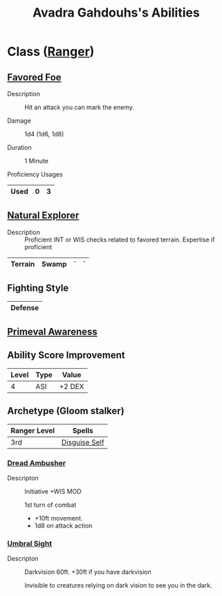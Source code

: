 #+LATEX_CLASS: dnd
#+STARTUP: content showstars indent
#+OPTIONS: tags:nil
#+TITLE: Avadra Gahdouhs's Abilities
#+FILETAGS: avadra gahdouh abilities

* Class ([[file:~/.emacs.d/ignore/org-dnd/02.classes.org::Ranger][Ranger]])                                                        :pbh:
** [[file:~/.emacs.d/ignore/org-dnd/02.classes.org::Favored Foe][Favored Foe]]                              :lvl_1:lvl_6:lvl_14:alt_feature:
- Description ::
  Hit an attack you can mark the enemy.

- Damage ::
  1d4 (1d6, 1d8)

- Duration ::
  1 Minute

- Proficiency Usages ::  
|------+---+---|
| Used | 0 | 3 |
|------+---+---|

** [[file:~/.emacs.d/ignore/org-dnd/02.classes.org::Natural Explorer][Natural Explorer]]                                     :lvl_1:lvl_6:lvl_10:
- Description ::
  Proficient INT or WIS checks related to favored terrain.
  Expertise if proficient

|---------+-------+---+---|
| Terrain | Swamp | ` | ` |
|---------+-------+---+---|

** Fighting Style
|---------|
| Defense |
|---------|


** [[file:~/.emacs.d/ignore/org-dnd/02.classes.org::Primeval Awareness][Primeval Awareness]]                                                :lvl_3:

** Ability Score Improvement

| Level | Type | Value  |
|-------+------+--------|
|     4 | ASI  | +2 DEX |

** Archetype (Gloom stalker)                            :xgte:gloom_stalker:

| Ranger Level | Spells        |
|--------------+---------------|
| 3rd          | [[file:~/.emacs.d/ignore/org-dnd/10.spells.org::Disguise Self][Disguise Self]] |

*** [[file:~/.emacs.d/ignore/org-dnd/02.classes.org::Dread Ambusher][Dread Ambusher]]                                                  :lvl_3:
- Descripton ::
  Initiative +WIS MOD

  1st turn of combat
  - +10ft movement.
  - 1d8 on attack action

*** [[file:~/.emacs.d/ignore/org-dnd/02.classes.org::Umbral Sight][Umbral Sight]]                                         :lvl_3:darkvision:
- Descripton ::
  Darkvision 60ft. +30ft if you have darkvision

  Invisible to creatures relying on dark vision to see you in the dark.

